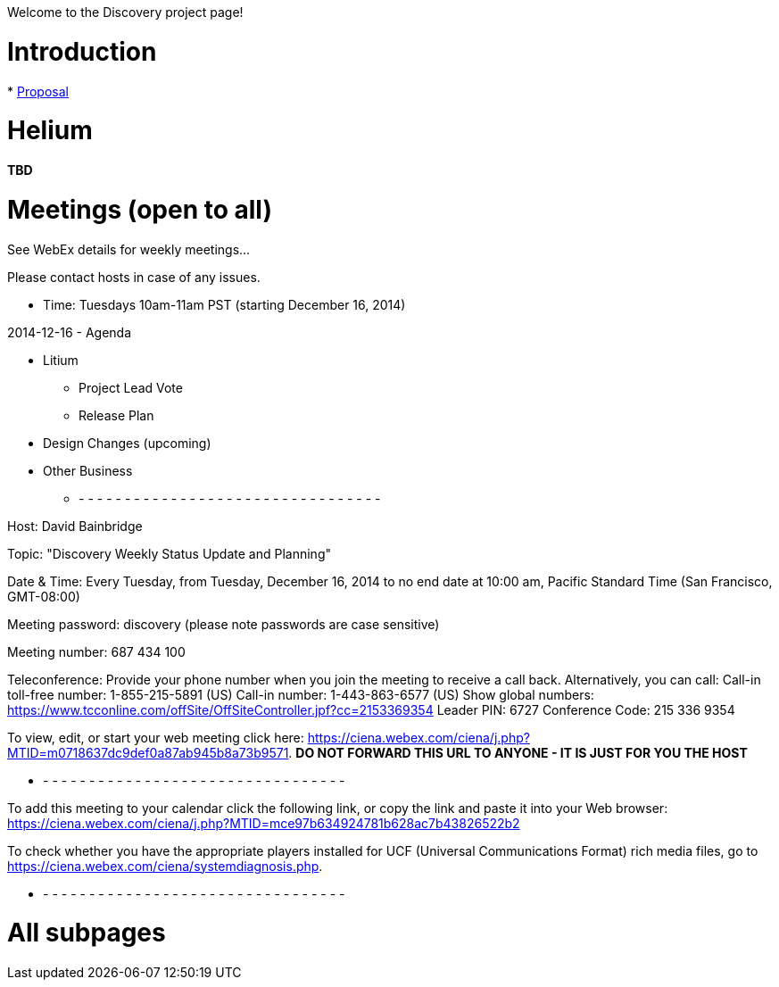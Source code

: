 Welcome to the Discovery project page!

[[introduction]]
= Introduction

*
https://wiki.opendaylight.org/view/Project_Proposals:Discovery|Project[Proposal]

[[helium]]
= Helium

*TBD*

[[meetings-open-to-all]]
= Meetings (open to all)

See WebEx details for weekly meetings...

Please contact hosts in case of any issues.

* Time: Tuesdays 10am-11am PST (starting December 16, 2014)

2014-12-16 - Agenda

* Litium
** Project Lead Vote
** Release Plan
* Design Changes (upcoming)
* Other Business

- - - - - - - - - - - - - - - - - - - - - - - - - - - - - - - - - -

Host: David Bainbridge

Topic: "Discovery Weekly Status Update and Planning"

Date & Time: Every Tuesday, from Tuesday, December 16, 2014 to no end
date at 10:00 am, Pacific Standard Time (San Francisco, GMT-08:00)

Meeting password: discovery (please note passwords are case sensitive)

Meeting number: 687 434 100

Teleconference: Provide your phone number when you join the meeting to
receive a call back. Alternatively, you can call: Call-in toll-free
number: 1-855-215-5891 (US) Call-in number: 1-443-863-6577 (US) Show
global numbers:
https://www.tcconline.com/offSite/OffSiteController.jpf?cc=2153369354
Leader PIN: 6727 Conference Code: 215 336 9354

To view, edit, or start your web meeting click here:
https://ciena.webex.com/ciena/j.php?MTID=m0718637dc9def0a87ab945b8a73b9571.
** DO NOT FORWARD THIS URL TO ANYONE - IT IS JUST FOR YOU THE HOST **

- - - - - - - - - - - - - - - - - - - - - - - - - - - - - - - - - -

To add this meeting to your calendar click the following link, or copy
the link and paste it into your Web browser:
https://ciena.webex.com/ciena/j.php?MTID=mce97b634924781b628ac7b43826522b2

To check whether you have the appropriate players installed for UCF
(Universal Communications Format) rich media files, go to
https://ciena.webex.com/ciena/systemdiagnosis.php.

- - - - - - - - - - - - - - - - - - - - - - - - - - - - - - - - - -

[[all-subpages]]
= All subpages
